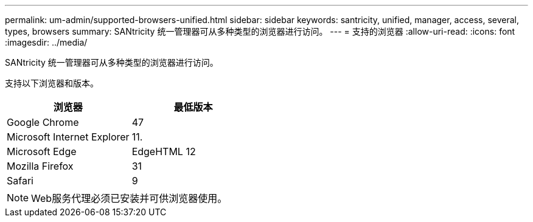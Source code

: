 ---
permalink: um-admin/supported-browsers-unified.html 
sidebar: sidebar 
keywords: santricity, unified, manager, access, several, types, browsers 
summary: SANtricity 统一管理器可从多种类型的浏览器进行访问。 
---
= 支持的浏览器
:allow-uri-read: 
:icons: font
:imagesdir: ../media/


[role="lead"]
SANtricity 统一管理器可从多种类型的浏览器进行访问。

支持以下浏览器和版本。

[cols="2*"]
|===
| 浏览器 | 最低版本 


 a| 
Google Chrome
 a| 
47



 a| 
Microsoft Internet Explorer
 a| 
11.



 a| 
Microsoft Edge
 a| 
EdgeHTML 12



 a| 
Mozilla Firefox
 a| 
31



 a| 
Safari
 a| 
9

|===
[NOTE]
====
Web服务代理必须已安装并可供浏览器使用。

====